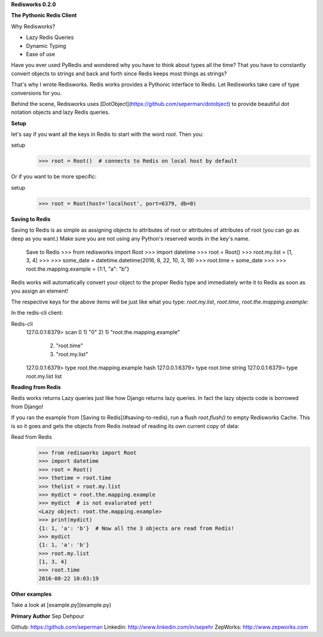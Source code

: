 **Redisworks 0.2.0**

**The Pythonic Redis Client**

Why Redisworks?

- Lazy Redis Queries
- Dynamic Typing
- Ease of use

Have you ever used PyRedis and wondered why you have to think about types all the time? That you have to constantly convert objects to strings and back and forth since Redis keeps most things as strings?

That's why I wrote Redisworks. Redis works provides a Pythonic interface to Redis. Let Redisworks take care of type conversions for you.

Behind the scene, Redisworks uses [DotObject](https://github.com/seperman/dotobject) to provide beautiful dot notation objects and lazy Redis queries.

**Setup**

let's say if you want all the keys in Redis to start with the word `root`.
Then you:

setup
    >>> root = Root()  # connects to Redis on local host by default


Or if you want to be more specific:

setup
    >>> root = Root(host='localhost', port=6379, db=0)

**Saving to Redis**

Saving to Redis is as simple as assigning objects to attributes of root or attributes of attributes of root (you can go as deep as you want.)
Make sure you are not using any Python's reserved words in the key's name.

    Save to Redis
    >>> from redisworks import Root
    >>> import datetime
    >>> root = Root()
    >>> root.my.list = [1, 3, 4]
    >>> 
    >>> some_date = datetime.datetime(2016, 8, 22, 10, 3, 19)
    >>> root.time = some_date
    >>> 
    >>> root.the.mapping.example = {1:1, "a": "b"}

Redis works will automatically convert your object to the proper Redis type and immediately write it to Redis as soon as you assign an element!

The respective keys for the above items will be just like what you type: `root.my.list`, `root.time`, `root.the.mapping.example`:

In the redis-cli client:

Redis-cli
    127.0.0.1:6379> scan 0
    1) "0"
    2) 1) "root.the.mapping.example"
       2) "root.time"
       3) "root.my.list"
    127.0.0.1:6379> type root.the.mapping.example
    hash
    127.0.0.1:6379> type root.time
    string
    127.0.0.1:6379> type root.my.list
    list

**Reading from Redis**

Redis works returns Lazy queries just like how Django returns lazy queries. In fact the lazy objects code is borrowed from Django!

If you ran the example from [Saving to Redis](#saving-to-redis), run a flush `root.flush()` to empty Redisworks Cache. This is so it goes and gets the objects from Redis instead of reading its own current copy of data:

Read from Redis
    >>> from redisworks import Root
    >>> import datetime
    >>> root = Root()
    >>> thetime = root.time
    >>> thelist = root.my.list
    >>> mydict = root.the.mapping.example
    >>> mydict  # is not evalurated yet!
    <Lazy object: root.the.mapping.example>
    >>> print(mydict)
    {1: 1, 'a': 'b'}  # Now all the 3 objects are read from Redis!
    >>> mydict
    {1: 1, 'a': 'b'}
    >>> root.my.list
    [1, 3, 4]
    >>> root.time
    2016-08-22 10:03:19

**Other examples**

Take a look at [example.py](example.py)

**Primary Author**
Sep Dehpour

Github:  https://github.com/seperman
Linkedin:  http://www.linkedin.com/in/sepehr
ZepWorks:   http://www.zepworks.com


